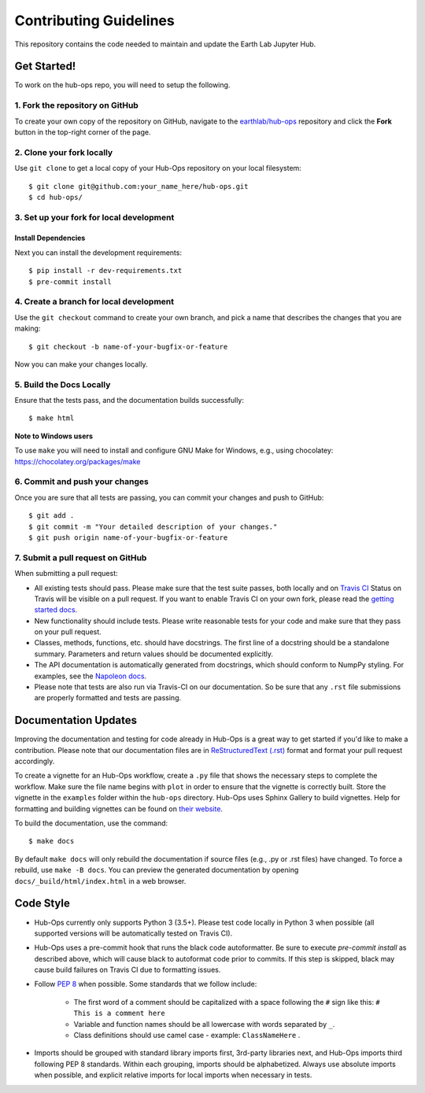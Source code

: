 =======================
Contributing Guidelines
=======================

This repository contains the code needed to maintain and update the Earth Lab
Jupyter Hub.


Get Started!
============

To work on the hub-ops repo, you will need to setup the following.

1. Fork the repository on GitHub
--------------------------------

To create your own copy of the repository on GitHub, navigate to the
`earthlab/hub-ops <https://github.com/earthlab/hub-ops>`_ repository
and click the **Fork** button in the top-right corner of the page.

2. Clone your fork locally
--------------------------

Use ``git clone`` to get a local copy of your Hub-Ops repository on your
local filesystem::

    $ git clone git@github.com:your_name_here/hub-ops.git
    $ cd hub-ops/

3. Set up your fork for local development
-----------------------------------------

Install Dependencies
^^^^^^^^^^^^^^^^^^^^

Next you can install the development requirements::

    $ pip install -r dev-requirements.txt
    $ pre-commit install

4. Create a branch for local development
----------------------------------------

Use the ``git checkout`` command to create your own branch, and pick a name
that describes the changes that you are making::

    $ git checkout -b name-of-your-bugfix-or-feature

Now you can make your changes locally.

5. Build the Docs Locally
-------------------------

Ensure that the tests pass, and the documentation builds successfully::

    $ make html

**Note to Windows users**

To use ``make`` you will need to install and configure GNU Make for Windows,
e.g., using chocolatey: https://chocolatey.org/packages/make


6. Commit and push your changes
-------------------------------

Once you are sure that all tests are passing, you can commit your changes
and push to GitHub::

    $ git add .
    $ git commit -m "Your detailed description of your changes."
    $ git push origin name-of-your-bugfix-or-feature

7. Submit a pull request on GitHub
----------------------------------

When submitting a pull request:

- All existing tests should pass. Please make sure that the test
  suite passes, both locally and on
  `Travis CI <https://travis-ci.org/earthlab/hub-ops>`_
  Status on
  Travis will be visible on a pull request. If you want to enable
  Travis CI on your own fork, please read the
  `getting started docs <https://docs.travis-ci.com/user/getting-started/>`_.

- New functionality should include tests. Please write reasonable
  tests for your code and make sure that they pass on your pull request.

- Classes, methods, functions, etc. should have docstrings. The first
  line of a docstring should be a standalone summary. Parameters and
  return values should be documented explicitly.

- The API documentation is automatically generated from docstrings, which
  should conform to NumpPy styling. For examples, see the `Napoleon docs
  <https://sphinxcontrib-napoleon.readthedocs.io/en/latest/example_numpy.html>`_.

- Please note that tests are also run via Travis-CI on our documentation.
  So be sure that any ``.rst`` file submissions are properly formatted and
  tests are passing.


Documentation Updates
=====================

Improving the documentation and testing for code already in Hub-Ops
is a great way to get started if you'd like to make a contribution. Please note
that our documentation files are in
`ReStructuredText (.rst)
<http://www.sphinx-doc.org/en/master/usage/restructuredtext/basics.html>`_
format and format your pull request accordingly.

To create a vignette for an Hub-Ops workflow, create a ``.py`` file that shows the
necessary steps to complete the workflow. Make sure the file name begins with
``plot`` in order to ensure that the vignette is correctly built. Store the
vignette in the ``examples`` folder within the ``hub-ops`` directory. Hub-Ops
uses Sphinx Gallery to build vignettes. Help for formatting and building
vignettes can be found on `their website <https://sphinx-gallery.github.io>`_.


To build the documentation, use the command::

    $ make docs

By default ``make docs`` will only rebuild the documentation if source
files (e.g., .py or .rst files) have changed. To force a rebuild, use
``make -B docs``.
You can preview the generated documentation by opening
``docs/_build/html/index.html`` in a web browser.


Code Style
==========

- Hub-Ops currently only supports Python 3 (3.5+). Please test code locally
  in Python 3 when possible (all supported versions will be automatically
  tested on Travis CI).

- Hub-Ops uses a pre-commit hook that runs the black code autoformatter.
  Be sure to execute `pre-commit install` as described above, which will cause
  black to autoformat code prior to commits. If this step is skipped, black
  may cause build failures on Travis CI due to formatting issues.

- Follow `PEP 8 <https://www.python.org/dev/peps/pep-0008/>`_ when possible.
  Some standards that we follow include:

    - The first word of a comment should be capitalized with a space following
      the ``#`` sign like this: ``# This is a comment here``
    - Variable and function names should be all lowercase with words separated
      by ``_``.
    - Class definitions should use camel case - example: ``ClassNameHere`` .

- Imports should be grouped with standard library imports first,
  3rd-party libraries next, and Hub-Ops imports third following PEP 8
  standards. Within each grouping, imports should be alphabetized. Always use
  absolute imports when possible, and explicit relative imports for local
  imports when necessary in tests.

